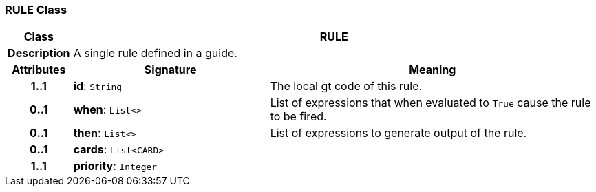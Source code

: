 === RULE Class

[cols="^1,3,5"]
|===
h|*Class*
2+^h|*RULE*

h|*Description*
2+a|A single rule defined in a guide.

h|*Attributes*
^h|*Signature*
^h|*Meaning*

h|*1..1*
|*id*: `String`
a|The local gt code of this rule.

h|*0..1*
|*when*: `List<>`
a|List of expressions that when evaluated to `True` cause the rule to be fired.

h|*0..1*
|*then*: `List<>`
a|List of expressions to generate output of the rule.

h|*0..1*
|*cards*: `List<CARD>`
a|

h|*1..1*
|*priority*: `Integer`
a|
|===
